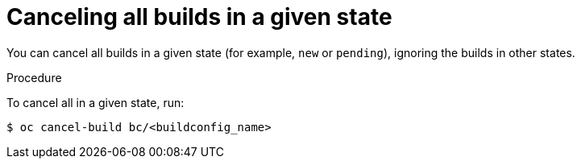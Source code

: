 // Module included in the following assemblies:
// * builds/basic-build-operations.adoc

[id="builds-basic-cancel-all-state_{context}"]
= Canceling all builds in a given state

You can cancel all builds in a given state (for example, `new` or `pending`), ignoring the builds in other states.

.Procedure

To cancel all in a given state, run:

[source,terminal]
----
$ oc cancel-build bc/<buildconfig_name>
----
